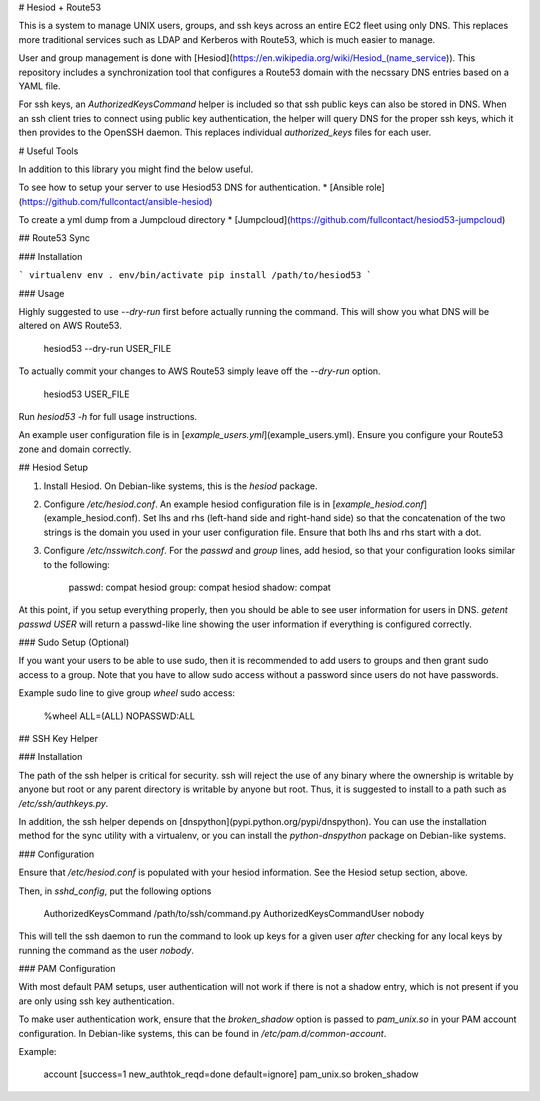 # Hesiod + Route53

This is a system to manage UNIX users, groups, and ssh keys across an entire
EC2 fleet using only DNS. This replaces more traditional services such as LDAP
and Kerberos with Route53, which is much easier to manage.

User and group management is done with
[Hesiod](https://en.wikipedia.org/wiki/Hesiod_(name_service)). This repository
includes a synchronization tool that configures a Route53 domain with the
necssary DNS entries based on a YAML file.

For ssh keys, an `AuthorizedKeysCommand` helper is included so that ssh public
keys can also be stored in DNS. When an ssh client tries to connect using
public key authentication, the helper will query DNS for the proper ssh keys,
which it then provides to the OpenSSH daemon. This replaces individual
`authorized_keys` files for each user.

# Useful Tools

In addition to this library you might find the below useful.

To see how to setup your server to use Hesiod53 DNS for authentication.
* [Ansible role](https://github.com/fullcontact/ansible-hesiod)

To create a yml dump from a Jumpcloud directory
* [Jumpcloud](https://github.com/fullcontact/hesiod53-jumpcloud)

## Route53 Sync

### Installation

```
virtualenv env
. env/bin/activate
pip install /path/to/hesiod53
```

### Usage

Highly suggested to use `--dry-run` first before actually running the command. This will show you what DNS will be altered on AWS Route53.

    hesiod53 --dry-run USER_FILE

To actually commit your changes to AWS Route53 simply leave off the `--dry-run` option.

    hesiod53 USER_FILE

Run `hesiod53 -h` for full usage instructions.

An example user configuration file is in
[`example_users.yml`](example_users.yml). Ensure you configure your Route53
zone and domain correctly.

## Hesiod Setup

1. Install Hesiod. On Debian-like systems, this is the `hesiod` package.
2. Configure `/etc/hesiod.conf`. An example hesiod configuration file is in
   [`example_hesiod.conf`](example_hesiod.conf). Set lhs and rhs (left-hand
   side and right-hand side) so that the concatenation of the two strings is
   the domain you used in your user configuration file. Ensure that both lhs
   and rhs start with a dot.
3. Configure `/etc/nsswitch.conf`. For the `passwd` and `group` lines, add
   hesiod, so that your configuration looks similar to the following:

        passwd:         compat hesiod
        group:          compat hesiod
        shadow:         compat

At this point, if you setup everything properly, then you should be able to see
user information for users in DNS. `getent passwd USER` will return a
passwd-like line showing the user information if everything is configured
correctly.

### Sudo Setup (Optional)

If you want your users to be able to use sudo, then it is recommended to add
users to groups and then grant sudo access to a group. Note that you have to
allow sudo access without a password since users do not have passwords.

Example sudo line to give group `wheel` sudo access:

    %wheel ALL=(ALL) NOPASSWD:ALL

## SSH Key Helper

### Installation

The path of the ssh helper is critical for security. ssh will reject the use of
any binary where the ownership is writable by anyone but root or any parent
directory is writable by anyone but root. Thus, it is suggested to install to a
path such as `/etc/ssh/authkeys.py`.

In addition, the ssh helper depends on
[dnspython](pypi.python.org/pypi/dnspython). You can use the installation
method for the sync utility with a virtualenv, or you can install the
`python-dnspython` package on Debian-like systems.

### Configuration

Ensure that `/etc/hesiod.conf` is populated with your hesiod information. See
the Hesiod setup section, above.

Then, in `sshd_config`, put the following options

    AuthorizedKeysCommand /path/to/ssh/command.py
    AuthorizedKeysCommandUser nobody

This will tell the ssh daemon to run the command to look up keys for a given
user *after* checking for any local keys by running the command as the user
`nobody`.

### PAM Configuration

With most default PAM setups, user authentication will not work if there is not
a shadow entry, which is not present if you are only using ssh key authentication.

To make user authentication work, ensure that the `broken_shadow` option is
passed to `pam_unix.so` in your PAM account configuration. In Debian-like
systems, this can be found in `/etc/pam.d/common-account`.

Example:

    account [success=1 new_authtok_reqd=done default=ignore] pam_unix.so broken_shadow
